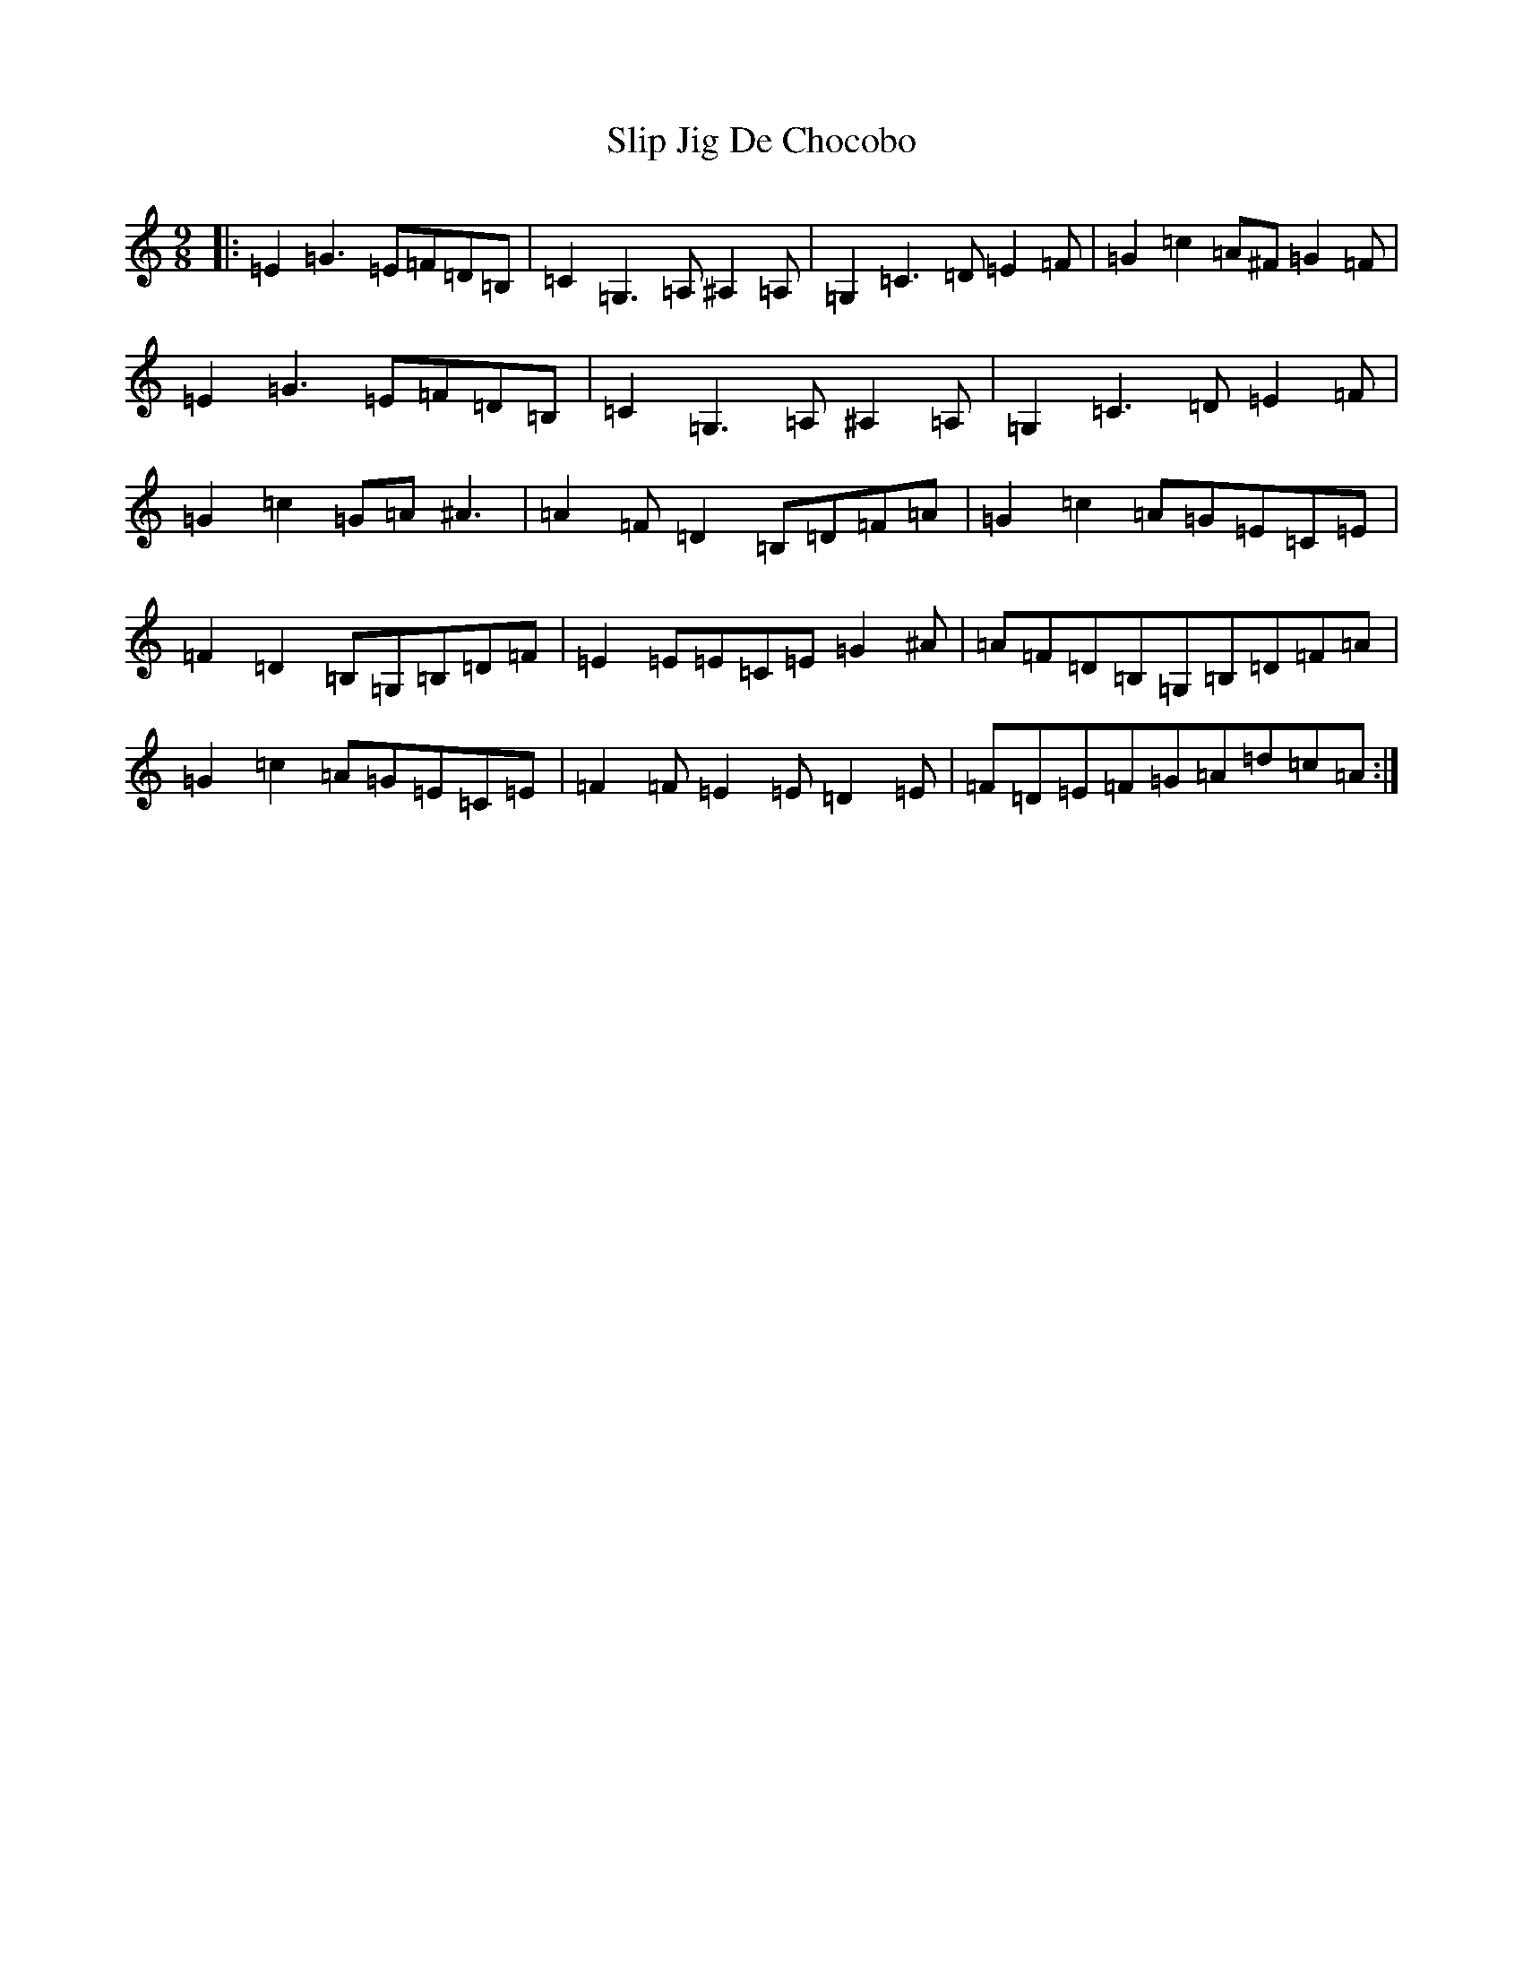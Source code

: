 X: 19700
T: Slip Jig De Chocobo
S: https://thesession.org/tunes/4341#setting4341
Z: G Major
R: slip jig
M: 9/8
L: 1/8
K: C Major
|:=E2=G3=E=F=D=B,|=C2=G,3=A,^A,2=A,|=G,2=C3=D=E2=F|=G2=c2=A^F=G2=F|=E2=G3=E=F=D=B,|=C2=G,3=A,^A,2=A,|=G,2=C3=D=E2=F|=G2=c2=G=A^A3|=A2=F=D2=B,=D=F=A|=G2=c2=A=G=E=C=E|=F2=D2=B,=G,=B,=D=F|=E2=E=E=C=E=G2^A|=A=F=D=B,=G,=B,=D=F=A|=G2=c2=A=G=E=C=E|=F2=F=E2=E=D2=E|=F=D=E=F=G=A=d=c=A:|